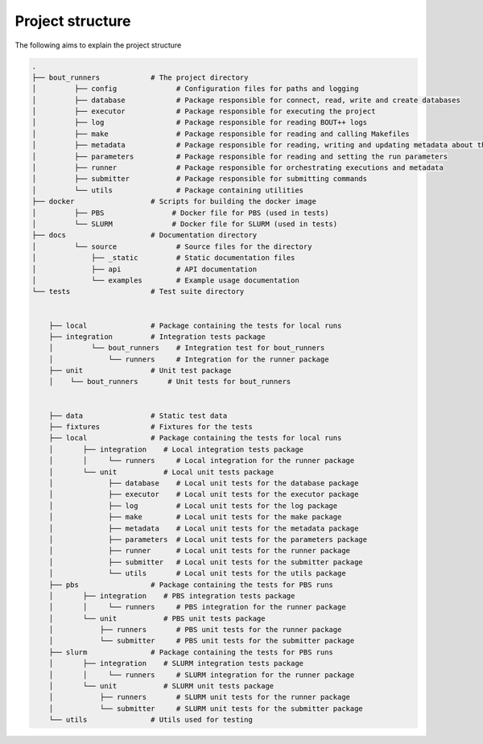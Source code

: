 Project structure
*****************

The following aims to explain the project structure

..
   Note: Built with ``tree -d``, pre-cleaned with the dangerous
   ``find . | grep -E "(__pycache__|\.pyc|\.pyo$)" | xargs rm -rf``

.. code::

   .
   ├── bout_runners            # The project directory
   │         ├── config              # Configuration files for paths and logging
   │         ├── database            # Package responsible for connect, read, write and create databases
   │         ├── executor            # Package responsible for executing the project
   │         ├── log                 # Package responsible for reading BOUT++ logs
   │         ├── make                # Package responsible for reading and calling Makefiles
   │         ├── metadata            # Package responsible for reading, writing and updating metadata about the runs
   │         ├── parameters          # Package responsible for reading and setting the run parameters
   │         ├── runner              # Package responsible for orchestrating executions and metadata
   │         ├── submitter           # Package responsible for submitting commands
   │         └── utils               # Package containing utilities
   ├── docker                  # Scripts for building the docker image
   │         ├── PBS                # Docker file for PBS (used in tests)
   │         └── SLURM              # Docker file for SLURM (used in tests)
   ├── docs                    # Documentation directory
   │         └── source              # Source files for the directory
   │             ├── _static         # Static documentation files
   │             ├── api             # API documentation
   │             └── examples        # Example usage documentation
   └── tests                   # Test suite directory


       ├── local               # Package containing the tests for local runs
       ├── integration         # Integration tests package
       │         └── bout_runners    # Integration test for bout_runners
       │             └── runners     # Integration for the runner package
       ├── unit                # Unit test package
       │    └── bout_runners       # Unit tests for bout_runners


       ├── data                # Static test data
       ├── fixtures            # Fixtures for the tests
       ├── local               # Package containing the tests for local runs
       │       ├── integration    # Local integration tests package
       │       │     └── runners     # Local integration for the runner package
       │       └── unit           # Local unit tests package
       │             ├── database    # Local unit tests for the database package
       │             ├── executor    # Local unit tests for the executor package
       │             ├── log         # Local unit tests for the log package
       │             ├── make        # Local unit tests for the make package
       │             ├── metadata    # Local unit tests for the metadata package
       │             ├── parameters  # Local unit tests for the parameters package
       │             ├── runner      # Local unit tests for the runner package
       │             ├── submitter   # Local unit tests for the submitter package
       │             └── utils       # Local unit tests for the utils package
       ├── pbs                 # Package containing the tests for PBS runs
       │       ├── integration    # PBS integration tests package
       │       │     └── runners     # PBS integration for the runner package
       │       └── unit           # PBS unit tests package
       │           ├── runners       # PBS unit tests for the runner package
       │           └── submitter     # PBS unit tests for the submitter package
       ├── slurm               # Package containing the tests for PBS runs
       │       ├── integration    # SLURM integration tests package
       │       │     └── runners     # SLURM integration for the runner package
       │       └── unit           # SLURM unit tests package
       │           ├── runners       # SLURM unit tests for the runner package
       │           └── submitter     # SLURM unit tests for the submitter package
       └── utils               # Utils used for testing
